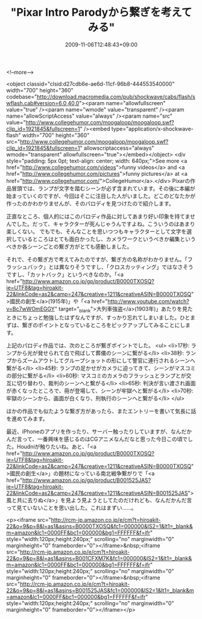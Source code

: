 #+TITLE: "Pixar Intro Parodyから繋ぎを考えてみる"
#+DATE: 2009-11-06T12:48:43+09:00
#+DRAFT: false
#+TAGS: 過去記事インポート

<!--more-->

<object classid="clsid:d27cdb6e-ae6d-11cf-96b8-444553540000" width="700" height="360" codebase="http://download.macromedia.com/pub/shockwave/cabs/flash/swflash.cab#version=6,0,40,0"><param name="allowfullscreen" value="true" /><param name="wmode" value="transparent" /><param name="allowScriptAccess" value="always" /><param name="src" value="http://www.collegehumor.com/moogaloop/moogaloop.swf?clip_id=1921845&amp;fullscreen=1" /><embed type="application/x-shockwave-flash" width="700" height="360" src="http://www.collegehumor.com/moogaloop/moogaloop.swf?clip_id=1921845&amp;fullscreen=1" allowscriptaccess="always" wmode="transparent" allowfullscreen="true"></embed></object>
<div style="padding: 5px 0pt; text-align: center; width: 640px;">See more <a href="http://www.collegehumor.com/videos">funny videos</a> and <a href="http://www.collegehumor.com/pictures">funny pictures</a> at <a href="http://www.collegehumor.com/">CollegeHumor</a>.</div>
Pixarの作品冒頭では、ランプが文字を踏むシーンが必ず含まれています。その後に本編が始まっていくのですが、今回はそこに注目した人がいました。どこのどなたかが作ったのかわかりませんが、そのパロディを見つけたので紹介します。

正直なところ、個人的にはこのパロディ作品に対してあまり好い印象を持てませんでした。だって、キャラクターが死んじゃうんですよね。こういうのはあまり楽しくない。 でもでも、そんなことを思いつつもキャラクターとして文字を選択しているところはとても面白かったし、カメラワークというべきか編集というべきか各シーンごとの繋ぎ方がとても感動しました。

それで、その繋ぎ方で考えてみたのですが、繋ぎ方の名称がわかりません。「フラッシュバック」とは異なりそうですし、「クロスカッティング」ではなさそうですし、「カットバック」というべきなのか。「<a href="http://www.amazon.co.jp/gp/product/B0000TXOSQ?ie=UTF8&amp;tag=hiroakit-22&amp;linkCode=as2&amp;camp=247&amp;creative=1211&amp;creativeASIN=B0000TXOSQ">國民の創生</a>(1915年)」や「<a href="http://www.youtube.com/watch?v=Bc7wWOmEGGY" target="_blank">大列車強盗</a>(1903年)」あたりを見たときにちょっと勉強したはずなんですが、すっかり忘れてしまいました。ひとまずは、繋ぎのポイントとなっているところをピックアップしてみることにします。

上記のパロディ作品では、次のところが繋ぎポイントでした。
<ul>
	<li>17秒: ランプから光が発せられて白で飛ばして葬儀のシーンに繋がる</li>
	<li>38秒: ランプからズームアウトしてグループショットの形にして警官に連行されるシーンへ繋がる</li>
	<li>45秒: ランプの足かせがカメラに迫ってきて、シーンがマスコミの部分に繋がる</li>
	<li>60秒: マスコミのカメラのフラッシュとランプとが交互に切り替わり、裁判のシーンへと繋がる</li>
	<li>65秒: 判決が言い渡され画面が赤くなったところで、冊が登場して、シーンが牢獄へと繋がる</li>
	<li>70秒: 牢獄のシーンから、画面が白くなり、刑執行のシーンへと繋がる</li>
</ul>

ほかの作品でも似たような繋ぎ方があったら、またエントリーを書いて気長に話を進めてみます。

最近、iPhoneのアプリを作ったり、サーバー触ったりしていますが、なんだかんだ言って、一番興味を感じるのはCGアニメなんだなと思った今日この頃でした。Houdniが触りたいね。あと、「<a href="http://www.amazon.co.jp/gp/product/B0000TXOSQ?ie=UTF8&amp;tag=hiroakit-22&amp;linkCode=as2&amp;camp=247&amp;creative=1211&amp;creativeASIN=B0000TXOSQ">國民の創生</a>」の題材になっている南北戦争繋がりで「<a href="http://www.amazon.co.jp/gp/product/B001525JAS?ie=UTF8&amp;tag=hiroakit-22&amp;linkCode=as2&amp;camp=247&amp;creative=1211&amp;creativeASIN=B001525JAS">風と共に去りぬ</a>」を見よう見ようとしてたのだけれども、なんだかんだ言って見ていないことを思い出した。これはまずい......。

<p><iframe src="http://rcm-jp.amazon.co.jp/e/cm?t=hiroakit-22&#038;o=9&#038;p=8&#038;l=as1&#038;asins=B0000TXOSQ&#038;fc1=000000&#038;IS2=1&#038;lt1=_blank&#038;m=amazon&#038;lc1=0000FF&#038;bc1=000000&#038;bg1=FFFFFF&#038;f=ifr" style="width:120px;height:240px;" scrolling="no" marginwidth="0" marginheight="0" frameborder="0"></iframe>&nbsp;<iframe src="http://rcm-jp.amazon.co.jp/e/cm?t=hiroakit-22&#038;o=9&#038;p=8&#038;l=as1&#038;asins=B001CFXM7K&#038;fc1=000000&#038;IS2=1&#038;lt1=_blank&#038;m=amazon&#038;lc1=0000FF&#038;bc1=000000&#038;bg1=FFFFFF&#038;f=ifr" style="width:120px;height:240px;" scrolling="no" marginwidth="0" marginheight="0" frameborder="0"></iframe>&nbsp;<iframe src="http://rcm-jp.amazon.co.jp/e/cm?t=hiroakit-22&#038;o=9&#038;p=8&#038;l=as1&#038;asins=B001525JAS&#038;fc1=000000&#038;IS2=1&#038;lt1=_blank&#038;m=amazon&#038;lc1=0000FF&#038;bc1=000000&#038;bg1=FFFFFF&#038;f=ifr" style="width:120px;height:240px;" scrolling="no" marginwidth="0" marginheight="0" frameborder="0"></iframe></p>
